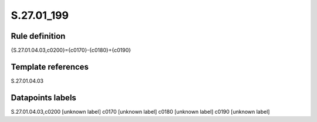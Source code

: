 ===========
S.27.01_199
===========

Rule definition
---------------

{S.27.01.04.03,c0200}={c0170}-{c0180}+{c0190}


Template references
-------------------

S.27.01.04.03

Datapoints labels
-----------------

S.27.01.04.03,c0200 [unknown label]
c0170 [unknown label]
c0180 [unknown label]
c0190 [unknown label]


